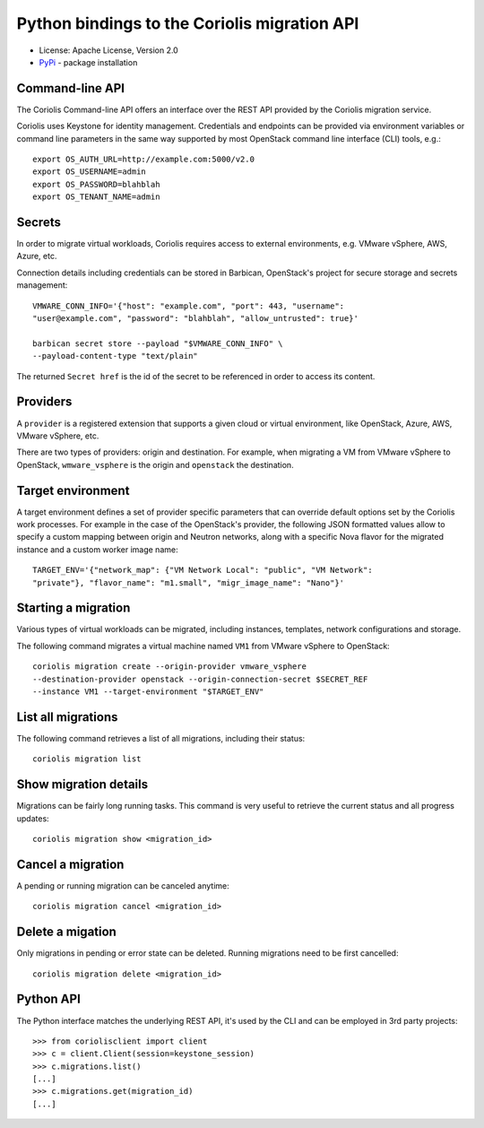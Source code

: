 Python bindings to the Coriolis migration API
=============================================

* License: Apache License, Version 2.0
* `PyPi`_ - package installation

.. _PyPi: https://pypi.python.org/pypi/python-coriolisclient

Command-line API
----------------

The Coriolis Command-line API offers an interface over the REST API provided by
the Coriolis migration service.

Coriolis uses Keystone for identity management. Credentials and endpoints can
be provided via environment variables or command line parameters in the same
way supported by most OpenStack command line interface (CLI) tools, e.g.::

    export OS_AUTH_URL=http://example.com:5000/v2.0
    export OS_USERNAME=admin
    export OS_PASSWORD=blahblah
    export OS_TENANT_NAME=admin

Secrets
-------

In order to migrate virtual workloads, Coriolis requires access to external
environments, e.g. VMware vSphere, AWS, Azure, etc.

Connection details including credentials can be stored in Barbican,
OpenStack's project for secure storage and secrets management::

    VMWARE_CONN_INFO='{"host": "example.com", "port": 443, "username":
    "user@example.com", "password": "blahblah", "allow_untrusted": true}'

    barbican secret store --payload "$VMWARE_CONN_INFO" \
    --payload-content-type "text/plain"

The returned ``Secret href`` is the id of the secret to be referenced in order
to access its content.


Providers
---------

A ``provider`` is a registered extension that supports a given cloud or
virtual environment, like OpenStack, Azure, AWS, VMware vSphere, etc.

There are two types of providers: origin and destination. For example, when
migrating a VM from VMware vSphere to OpenStack, ``wmware_vsphere`` is the
origin and ``openstack`` the destination.

Target environment
------------------

A target environment defines a set of provider specific parameters that can
override default options set by the Coriolis work processes. For example in the
case of the OpenStack's provider, the following JSON formatted values allow to
specify a custom mapping between origin and Neutron networks, along with a
specific Nova flavor for the migrated instance and a custom worker image name::

    TARGET_ENV='{"network_map": {"VM Network Local": "public", "VM Network":
    "private"}, "flavor_name": "m1.small", "migr_image_name": "Nano"}'


Starting a migration
--------------------

Various types of virtual workloads can be migrated, including instances,
templates, network configurations and storage.

The following command migrates a virtual machine named ``VM1`` from VMware
vSphere to OpenStack::

    coriolis migration create --origin-provider vmware_vsphere
    --destination-provider openstack --origin-connection-secret $SECRET_REF
    --instance VM1 --target-environment "$TARGET_ENV"

List all migrations
-------------------

The following command retrieves a list of all migrations, including their
status::

    coriolis migration list

Show migration details
----------------------

Migrations can be fairly long running tasks. This command is very useful to
retrieve the current status and all progress updates::

    coriolis migration show <migration_id>

Cancel a migration
------------------

A pending or running migration can be canceled anytime::

    coriolis migration cancel <migration_id>

Delete a migation
-----------------

Only migrations in pending or error state can be deleted. Running migrations
need to be first cancelled::

    coriolis migration delete <migration_id>


Python API
----------

The Python interface matches the underlying REST API, it's used by the CLI and
can be employed in 3rd party projects::

    >>> from coriolisclient import client
    >>> c = client.Client(session=keystone_session)
    >>> c.migrations.list()
    [...]
    >>> c.migrations.get(migration_id)
    [...]
